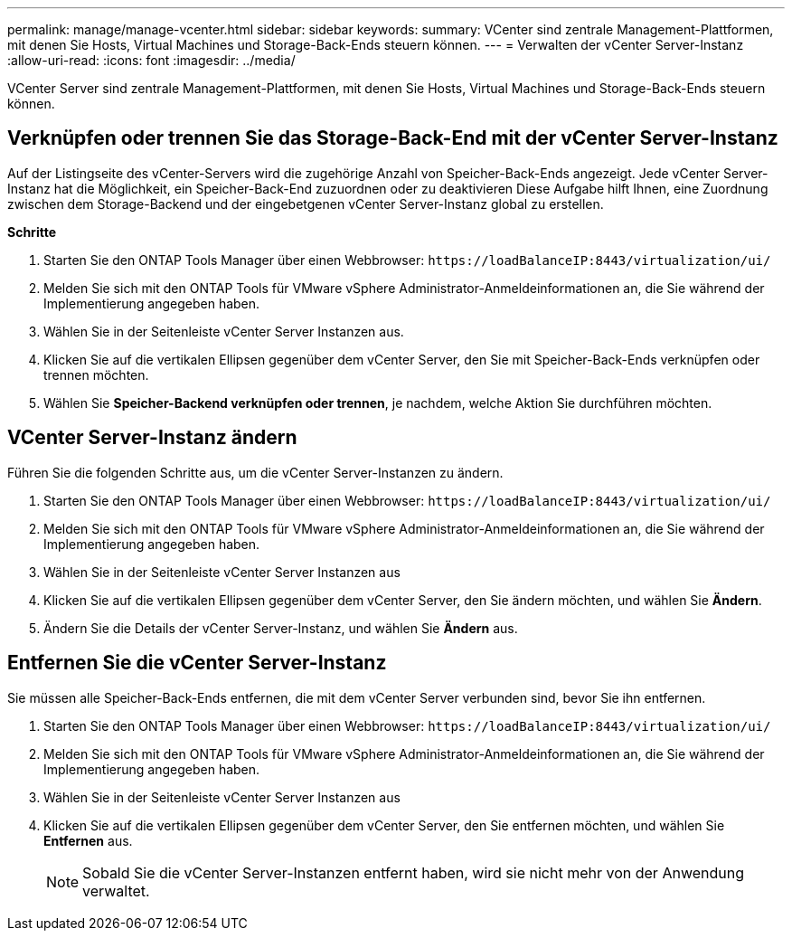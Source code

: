 ---
permalink: manage/manage-vcenter.html 
sidebar: sidebar 
keywords:  
summary: VCenter sind zentrale Management-Plattformen, mit denen Sie Hosts, Virtual Machines und Storage-Back-Ends steuern können. 
---
= Verwalten der vCenter Server-Instanz
:allow-uri-read: 
:icons: font
:imagesdir: ../media/


[role="lead"]
VCenter Server sind zentrale Management-Plattformen, mit denen Sie Hosts, Virtual Machines und Storage-Back-Ends steuern können.



== Verknüpfen oder trennen Sie das Storage-Back-End mit der vCenter Server-Instanz

Auf der Listingseite des vCenter-Servers wird die zugehörige Anzahl von Speicher-Back-Ends angezeigt. Jede vCenter Server-Instanz hat die Möglichkeit, ein Speicher-Back-End zuzuordnen oder zu deaktivieren
Diese Aufgabe hilft Ihnen, eine Zuordnung zwischen dem Storage-Backend und der eingebetgenen vCenter Server-Instanz global zu erstellen.

*Schritte*

. Starten Sie den ONTAP Tools Manager über einen Webbrowser: `\https://loadBalanceIP:8443/virtualization/ui/`
. Melden Sie sich mit den ONTAP Tools für VMware vSphere Administrator-Anmeldeinformationen an, die Sie während der Implementierung angegeben haben.
. Wählen Sie in der Seitenleiste vCenter Server Instanzen aus.
. Klicken Sie auf die vertikalen Ellipsen gegenüber dem vCenter Server, den Sie mit Speicher-Back-Ends verknüpfen oder trennen möchten.
. Wählen Sie *Speicher-Backend verknüpfen oder trennen*, je nachdem, welche Aktion Sie durchführen möchten.




== VCenter Server-Instanz ändern

Führen Sie die folgenden Schritte aus, um die vCenter Server-Instanzen zu ändern.

. Starten Sie den ONTAP Tools Manager über einen Webbrowser: `\https://loadBalanceIP:8443/virtualization/ui/`
. Melden Sie sich mit den ONTAP Tools für VMware vSphere Administrator-Anmeldeinformationen an, die Sie während der Implementierung angegeben haben.
. Wählen Sie in der Seitenleiste vCenter Server Instanzen aus
. Klicken Sie auf die vertikalen Ellipsen gegenüber dem vCenter Server, den Sie ändern möchten, und wählen Sie *Ändern*.
. Ändern Sie die Details der vCenter Server-Instanz, und wählen Sie *Ändern* aus.




== Entfernen Sie die vCenter Server-Instanz

Sie müssen alle Speicher-Back-Ends entfernen, die mit dem vCenter Server verbunden sind, bevor Sie ihn entfernen.

. Starten Sie den ONTAP Tools Manager über einen Webbrowser: `\https://loadBalanceIP:8443/virtualization/ui/`
. Melden Sie sich mit den ONTAP Tools für VMware vSphere Administrator-Anmeldeinformationen an, die Sie während der Implementierung angegeben haben.
. Wählen Sie in der Seitenleiste vCenter Server Instanzen aus
. Klicken Sie auf die vertikalen Ellipsen gegenüber dem vCenter Server, den Sie entfernen möchten, und wählen Sie *Entfernen* aus.
+

NOTE: Sobald Sie die vCenter Server-Instanzen entfernt haben, wird sie nicht mehr von der Anwendung verwaltet.



